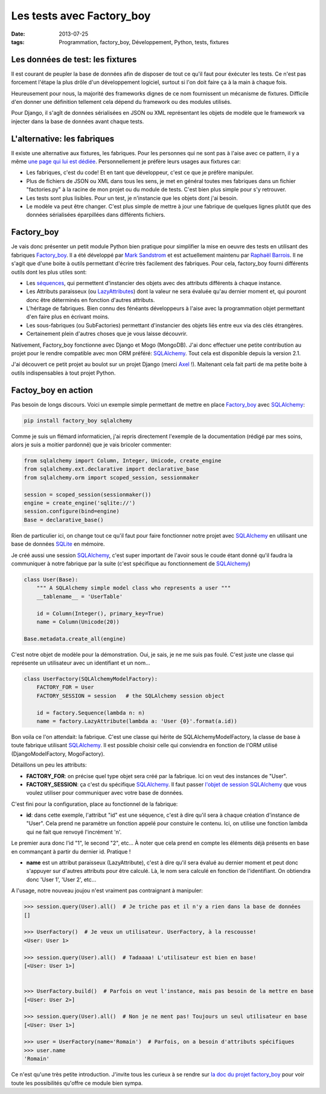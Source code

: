 Les tests avec Factory_boy
==========================
:date: 2013-07-25
:tags: Programmation, factory_boy, Développement, Python, tests, fixtures

.. role:: strike
    :class: strike

Les données de test: les fixtures
---------------------------------

Il est courant de peupler la base de données afin de disposer de tout ce qu'il faut pour éxécuter les tests. Ce n'est pas forcement l'étape la plus drôle d'un développement logiciel, surtout si l'on doit faire ça à la main à chaque fois.

Heureusement pour nous, la majorité des frameworks dignes de ce nom fournissent un mécanisme de fixtures. Difficile d'en donner une définition tellement cela dépend du framework ou des modules utilisés.

Pour Django, il s'agît de données sérialisées en JSON ou XML représentant les objets de modèle que le framework va injecter dans la base de données avant chaque tests.

L'alternative: les fabriques
----------------------------

Il existe une alternative aux fixtures, les fabriques. Pour les personnes qui ne sont pas à l'aise avec ce pattern, il y a même `une page qui lui est dédiée`_. Personnellement je préfère leurs usages aux fixtures car:

* Les fabriques, c'est du code! Et en tant que développeur, c'est ce que je préfère manipuler.

* Plus de fichiers de JSON ou XML dans tous les sens, je met en général toutes mes fabriques dans un fichier "factories.py" à la racine de mon projet ou du module de tests. C'est bien plus simple pour s'y retrouver.

* Les tests sont plus lisibles. Pour un test, je n'instancie que les objets dont j'ai besoin.

* Le modèle va :strike:`peut être` changer. C'est plus simple de mettre à jour une fabrique de quelques lignes plutôt que des données sérialisées éparpillées dans différents fichiers.

Factory_boy
------------

Je vais donc présenter un petit module Python bien pratique pour simplifier la mise en oeuvre des tests en utilisant des fabriques `Factory_boy`_. Il a été développé par `Mark Sandstrom`_ et est actuellement maintenu par `Raphaël Barrois`_.
Il ne s'agit que d'une boite à outils permettant d'écrire très facilement des fabriques. Pour cela, factory_boy fourni différents outils dont les plus utiles sont:

* Les `séquences`_, qui permettent d'instancier des objets avec des attributs différents à chaque instance.
* Les Attributs paraisseux (ou `LazyAttributes`_) dont la valeur ne sera évaluée qu'au dernier moment et, qui pouront donc être déterminés en fonction d'autres attributs.
* L'héritage de fabriques. Bien connu des :strike:`fénéants` développeurs à l'aise avec la programmation objet permettant d'en faire plus en écrivant moins.
* Les sous-fabriques (ou SubFactories) permettant d'instancier des objets liés entre eux via des clés étrangères.
* Certainement plein d'autres choses que je vous laisse découvrir.

Nativement, Factory_boy fonctionne avec Django et Mogo (MongoDB). J'ai donc effectuer une petite contribution au projet pour le rendre compatible avec mon ORM préféré: `SQLAlchemy`_. Tout cela est disponible depuis la version 2.1.

J'ai découvert ce petit projet au boulot sur un projet Django (merci `Axel`_ !). Maitenant cela fait parti de ma petite boite à outils indispensables à tout projet Python.

Factoy_boy en action
--------------------

Pas besoin de longs discours. Voici un exemple simple permettant de mettre en place `Factory_boy`_ avec `SQLAlchemy`_:

.. code-block:: sh

    pip install factory_boy sqlalchemy

Comme je suis un :strike:`flémard` informaticien, j'ai repris directement l'exemple de la documentation (rédigé par mes soins, alors je suis a moitier pardonné) que je vais :strike:`bricoler` commenter:

.. code-block:: python

    from sqlalchemy import Column, Integer, Unicode, create_engine
    from sqlalchemy.ext.declarative import declarative_base
    from sqlalchemy.orm import scoped_session, sessionmaker

    session = scoped_session(sessionmaker())
    engine = create_engine('sqlite://')
    session.configure(bind=engine)
    Base = declarative_base()


Rien de particulier ici, on change tout ce qu'il faut pour faire fonctionner notre projet avec `SQLAlchemy`_ en utilisant une base de données `SQLite`_ en mémoire.

Je créé aussi une session `SQLAlchemy`_, c'est super important de l'avoir sous le coude étant donné qu'il faudra la communiquer à notre fabrique par la suite (c'est spécifique au fonctionnement de `SQLAlchemy`_)

.. code-block:: python

    class User(Base):
        """ A SQLAlchemy simple model class who represents a user """
        __tablename__ = 'UserTable'

        id = Column(Integer(), primary_key=True)
        name = Column(Unicode(20))

    Base.metadata.create_all(engine)

C'est notre objet de modèle pour la démonstration. Oui, je sais, je ne me suis pas foulé. C'est juste une classe qui représente un utilisateur avec un identifiant et un nom...

.. code-block:: python

    class UserFactory(SQLAlchemyModelFactory):
        FACTORY_FOR = User
        FACTORY_SESSION = session   # the SQLAlchemy session object

        id = factory.Sequence(lambda n: n)
        name = factory.LazyAttribute(lambda a: 'User {0}'.format(a.id))


Bon voila ce l'on attendait: la fabrique. C'est une classe qui hérite de SQLAlchemyModelFactory, la classe de base à toute fabrique utilisant `SQLAlchemy`_. Il est possible choisir celle qui conviendra en fonction de l'ORM utilisé (DjangoModelFactory, MogoFactory).

Détaillons un peu les attributs:

*  **FACTORY_FOR**: on précise quel type objet sera créé par la fabrique. Ici on veut des instances de "User".
*  **FACTORY_SESSION**: ça c'est du spécifique `SQLAlchemy`_. Il faut passer `l'objet de session SQLAlchemy`_ que vous voulez utiliser pour communiquer avec votre base de données.

C'est fini pour la configuration, place au fonctionnel de la fabrique:

*  **id**: dans cette exemple, l'attribut "id" est une séquence, c'est à dire qu'il sera à chaque création d'instance de "User". Cela prend ne paramètre un fonction appelé pour constuire le contenu. Ici, on utilise une fonction lambda qui ne fait que renvoyé l'incrément 'n'.

Le premier aura donc l'id "1", le second "2", etc... À noter que cela prend en compte les éléments déjà présents en base en commançant à partir du dernier id. Pratique !

*  **name** est un attribut paraisseux (LazyAttribute), c'est à dire qu'il sera évalué au dernier moment et peut donc s'appuyer sur d'autres attributs pour être calculé.
   Là, le nom sera calculé en fonction de l'identifiant. On obtiendra donc 'User 1', 'User 2', etc...


A l'usage, notre nouveau joujou n'est vraiment pas contraignant à manipuler:

.. code-block:: pycon

    >>> session.query(User).all()  # Je triche pas et il n'y a rien dans la base de données
    []

    >>> UserFactory()  # Je veux un utilisateur. UserFactory, à la rescousse!
    <User: User 1>

    >>> session.query(User).all()  # Tadaaaa! L'utilisateur est bien en base!
    [<User: User 1>]


    >>> UserFactory.build()  # Parfois on veut l'instance, mais pas besoin de la mettre en base
    [<User: User 2>]

    >>> session.query(User).all()  # Non je ne ment pas! Toujours un seul utilisateur en base
    [<User: User 1>]

    >>> user = UserFactory(name='Romain')  # Parfois, on a besoin d'attributs spécifiques
    >>> user.name
    'Romain'


Ce n'est qu'une très petite introduction. J'invite tous les curieux à se rendre sur `la doc du projet factory_boy`_ pour voir toute les possibilités qu'offre ce module bien sympa.

.. _Mark Sandstrom: https://github.com/dnerdy
.. _Raphaël Barrois: https://github.com/rbarrois
.. _une page qui lui est dédiée: https://fr.wikipedia.org/wiki/Fabrique_%28patron_de_conception%29
.. _l'objet de session SQLAlchemy: http://docs.sqlalchemy.org/en/rel_0_8/orm/session.html
.. _la doc du projet factory_boy: https://factoryboy.readthedocs.org/en/latest/
.. _Factory boy: https://github.com/rbarrois/factory_boy
.. _Axel: http://www.noirbizarre.info
.. _SQLAlchemy: http://www.sqlalchemy.org/
.. _SQLite: http://www.sqlite.org/
.. _LazyAttributes: https://factoryboy.readthedocs.org/en/latest/#lazy-attributes
.. _séquences: https://factoryboy.readthedocs.org/en/latest/#sequences

